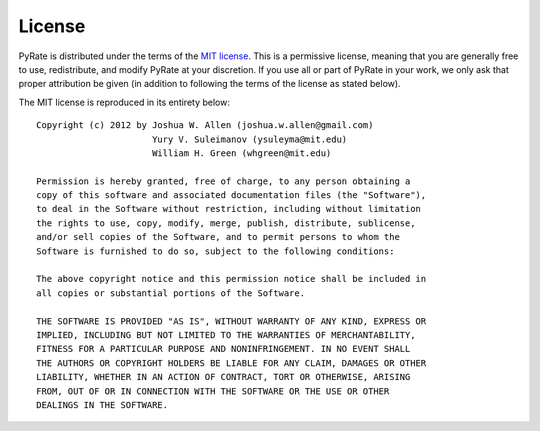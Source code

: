 *******
License
*******

PyRate is distributed under the terms of the 
`MIT license <http://www.opensource.org/licenses/mit-license>`_. This is a
permissive license, meaning that you are generally free to use, redistribute,
and modify PyRate at your discretion. If you use all or part of PyRate in your
work, we only ask that proper attribution be given (in addition to following
the terms of the license as stated below).

The MIT license is reproduced in its entirety below::

    Copyright (c) 2012 by Joshua W. Allen (joshua.w.allen@gmail.com)
                          Yury V. Suleimanov (ysuleyma@mit.edu)
                          William H. Green (whgreen@mit.edu)
    
    Permission is hereby granted, free of charge, to any person obtaining a 
    copy of this software and associated documentation files (the "Software"), 
    to deal in the Software without restriction, including without limitation
    the rights to use, copy, modify, merge, publish, distribute, sublicense, 
    and/or sell copies of the Software, and to permit persons to whom the 
    Software is furnished to do so, subject to the following conditions:
    
    The above copyright notice and this permission notice shall be included in
    all copies or substantial portions of the Software.
    
    THE SOFTWARE IS PROVIDED "AS IS", WITHOUT WARRANTY OF ANY KIND, EXPRESS OR
    IMPLIED, INCLUDING BUT NOT LIMITED TO THE WARRANTIES OF MERCHANTABILITY,
    FITNESS FOR A PARTICULAR PURPOSE AND NONINFRINGEMENT. IN NO EVENT SHALL
    THE AUTHORS OR COPYRIGHT HOLDERS BE LIABLE FOR ANY CLAIM, DAMAGES OR OTHER
    LIABILITY, WHETHER IN AN ACTION OF CONTRACT, TORT OR OTHERWISE, ARISING 
    FROM, OUT OF OR IN CONNECTION WITH THE SOFTWARE OR THE USE OR OTHER 
    DEALINGS IN THE SOFTWARE. 

